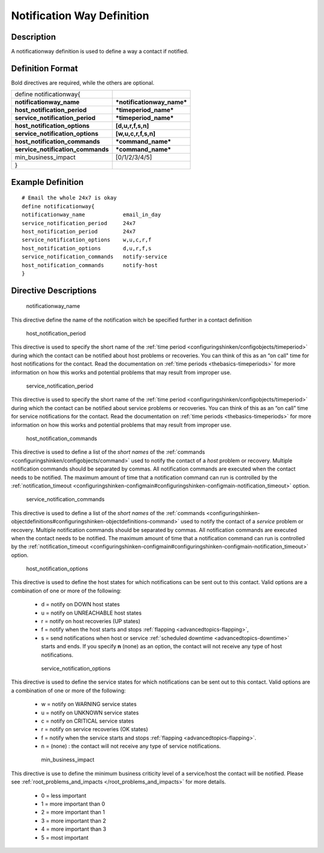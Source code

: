.. _notificationway:



============================
Notification Way Definition 
============================




Description 
============


A notificationway definition is used to define a way a contact if notified.



Definition Format 
==================


Bold directives are required, while the others are optional.



================================= ==========================
define notificationway{                                     
**notificationway_name**          ***notificationway_name***
**host_notification_period**      ***timeperiod_name***     
**service_notification_period**   ***timeperiod_name***     
**host_notification_options**     **[d,u,r,f,s,n]**         
**service_notification_options**  **[w,u,c,r,f,s,n]**       
**host_notification_commands**    ***command_name***        
**service_notification_commands** ***command_name***        
min_business_impact               [0/1/2/3/4/5]             
}                                                           
================================= ==========================



Example Definition 
===================

  
::

       # Email the whole 24x7 is okay
       define notificationway{
       notificationway_name            email_in_day
       service_notification_period     24x7
       host_notification_period        24x7
       service_notification_options    w,u,c,r,f
       host_notification_options       d,u,r,f,s
       service_notification_commands   notify-service
       host_notification_commands      notify-host
       }


Directive Descriptions 
=======================


   notificationway_name
  
This directive define the name of the notification witch be specified further in a contact definition

   host_notification_period
  
This directive is used to specify the short name of the :ref:`time period <configuringshinken/configobjects/timeperiod>` during which the contact can be notified about host problems or recoveries. You can think of this as an “on call" time for host notifications for the contact. Read the documentation on :ref:`time periods <thebasics-timeperiods>` for more information on how this works and potential problems that may result from improper use.

   service_notification_period
  
This directive is used to specify the short name of the :ref:`time period <configuringshinken/configobjects/timeperiod>` during which the contact can be notified about service problems or recoveries. You can think of this as an “on call" time for service notifications for the contact. Read the documentation on :ref:`time periods <thebasics-timeperiods>` for more information on how this works and potential problems that may result from improper use.

   host_notification_commands
  
This directive is used to define a list of the *short names* of the :ref:`commands <configuringshinken/configobjects/command>` used to notify the contact of a *host* problem or recovery. Multiple notification commands should be separated by commas. All notification commands are executed when the contact needs to be notified. The maximum amount of time that a notification command can run is controlled by the :ref:`notification_timeout <configuringshinken-configmain#configuringshinken-configmain-notification_timeout>` option.

   service_notification_commands
  
This directive is used to define a list of the *short names* of the :ref:`commands <configuringshinken-objectdefinitions#configuringshinken-objectdefinitions-command>` used to notify the contact of a *service* problem or recovery. Multiple notification commands should be separated by commas. All notification commands are executed when the contact needs to be notified. The maximum amount of time that a notification command can run is controlled by the :ref:`notification_timeout <configuringshinken-configmain#configuringshinken-configmain-notification_timeout>` option.

   host_notification_options
  
This directive is used to define the host states for which notifications can be sent out to this contact. Valid options are a combination of one or more of the following:

  * d = notify on DOWN host states
  * u = notify on UNREACHABLE host states
  * r = notify on host recoveries (UP states)
  * f = notify when the host starts and stops :ref:`flapping <advancedtopics-flapping>`,
  * s = send notifications when host or service :ref:`scheduled downtime <advancedtopics-downtime>` starts and ends. If you specify **n** (none) as an option, the contact will not receive any type of host notifications.

   service_notification_options
  
This directive is used to define the service states for which notifications can be sent out to this contact. Valid options are a combination of one or more of the following:

  * w = notify on WARNING service states
  * u = notify on UNKNOWN service states
  * c = notify on CRITICAL service states
  * r = notify on service recoveries (OK states)
  * f = notify when the service starts and stops :ref:`flapping <advancedtopics-flapping>`.
  * n = (none) : the contact will not receive any type of service notifications.

   min_business_impact
  
This directive is use to define the minimum business criticity level of a service/host the contact will be notified. Please see :ref:`root_problems_and_impacts </root_problems_and_impacts>`  for more details. 

  * 0 = less important
  * 1 = more important than 0
  * 2 = more important than 1
  * 3 = more important than 2
  * 4 = more important than 3
  * 5 = most important